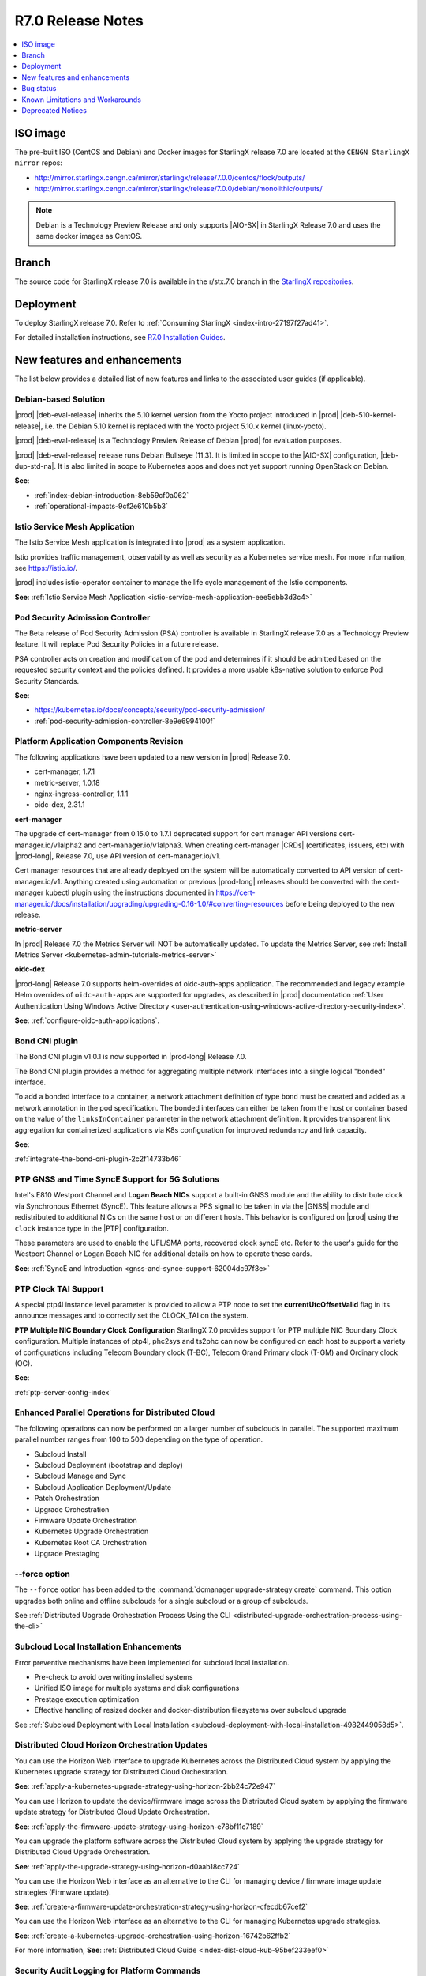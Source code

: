.. _r7-0-release-notes-85446867da2a:

.. All please review and comment

==================
R7.0 Release Notes
==================

.. contents::
   :local:
   :depth: 1

---------
ISO image
---------

The pre-built ISO (CentOS and Debian) and Docker images for StarlingX release
7.0 are located at the ``CENGN StarlingX mirror`` repos:

-  http://mirror.starlingx.cengn.ca/mirror/starlingx/release/7.0.0/centos/flock/outputs/

-  http://mirror.starlingx.cengn.ca/mirror/starlingx/release/7.0.0/debian/monolithic/outputs/

.. note::
    Debian is a Technology Preview Release and only supports |AIO-SX| in StarlingX
    Release 7.0 and uses the same docker images as CentOS.

------
Branch
------

The source code for StarlingX release 7.0 is available in the r/stx.7.0
branch in the `StarlingX repositories <https://opendev.org/starlingx>`_.

----------
Deployment
----------

To deploy StarlingX release 7.0. Refer to :ref:`Consuming StarlingX <index-intro-27197f27ad41>`.

For detailed installation instructions, see `R7.0 Installation Guides <https://docs.starlingx.io/deploy_install_guides/index-install-e083ca818006.html>`_.

-----------------------------
New features and enhancements
-----------------------------

The list below provides a detailed list of new features and links to the
associated user guides (if applicable).

*********************
Debian-based Solution
*********************

|prod| |deb-eval-release| inherits the 5.10 kernel version from the Yocto
project introduced in |prod| |deb-510-kernel-release|, i.e. the Debian
5.10 kernel is replaced with the Yocto project 5.10.x kernel (linux-yocto).

|prod| |deb-eval-release| is a Technology Preview Release of Debian |prod|
for evaluation purposes.

|prod| |deb-eval-release| release runs Debian Bullseye (11.3). It is limited in
scope to the |AIO-SX| configuration, |deb-dup-std-na|. It is also limited in
scope to Kubernetes apps and does not yet support running OpenStack on Debian.

**See**:

-  :ref:`index-debian-introduction-8eb59cf0a062`

-  :ref:`operational-impacts-9cf2e610b5b3`


******************************
Istio Service Mesh Application
******************************

The Istio Service Mesh application is integrated into |prod| as a system
application.

Istio provides traffic management, observability as well as security as a
Kubernetes service mesh. For more information, see `https://istio.io/
<https://istio.io/>`__.

|prod| includes istio-operator container to manage the life cycle management
of the Istio components.

**See**: :ref:`Istio Service Mesh Application <istio-service-mesh-application-eee5ebb3d3c4>`


*********************************
Pod Security Admission Controller
*********************************

The Beta release of Pod Security Admission (PSA) controller is available in
StarlingX release 7.0 as a Technology Preview feature. It will replace Pod
Security Policies in a future release.

PSA controller acts on creation and modification of the pod and determines
if it should be admitted based on the requested security context and the
policies defined. It provides a more usable k8s-native solution to enforce
Pod Security Standards.

**See**:

-  https://kubernetes.io/docs/concepts/security/pod-security-admission/
-  :ref:`pod-security-admission-controller-8e9e6994100f`


****************************************
Platform Application Components Revision
****************************************

The following applications have been updated to a new version in |prod|
Release 7.0.

-  cert-manager, 1.7.1
-  metric-server, 1.0.18
-  nginx-ingress-controller, 1.1.1
-  oidc-dex, 2.31.1

**cert-manager**

The upgrade of cert-manager from 0.15.0 to 1.7.1 deprecated support for
cert manager API versions cert-manager.io/v1alpha2 and cert-manager.io/v1alpha3.
When creating cert-manager |CRDs| (certificates, issuers, etc) with |prod-long|,
Release 7.0, use API version of cert-manager.io/v1.

Cert manager resources that are already deployed on the system will be
automatically converted to API version of cert-manager.io/v1. Anything created
using automation or previous |prod-long| releases should be converted with the
cert-manager kubectl plugin using the instructions documented in
https://cert-manager.io/docs/installation/upgrading/upgrading-0.16-1.0/#converting-resources
before being deployed to the new release.

**metric-server**

In |prod| Release 7.0 the Metrics Server will NOT be automatically updated.
To update the Metrics Server, see :ref:`Install Metrics Server <kubernetes-admin-tutorials-metrics-server>`

**oidc-dex**

|prod-long| Release 7.0 supports helm-overrides of oidc-auth-apps application.
The recommended and legacy example Helm overrides of
``oidc-auth-apps`` are supported for upgrades, as described in |prod|
documentation :ref:`User Authentication Using Windows Active Directory
<user-authentication-using-windows-active-directory-security-index>`.

**See**: :ref:`configure-oidc-auth-applications`.


***************
Bond CNI plugin
***************

The Bond CNI plugin v1.0.1 is now supported in |prod-long| Release 7.0.

The Bond CNI plugin provides a method for aggregating multiple network
interfaces into a single logical "bonded" interface.

To add a bonded interface to a container, a network attachment definition of
type ``bond`` must be created and added as a network annotation in the pod
specification. The bonded interfaces can either be taken from the host or
container based on the value of the ``linksInContainer`` parameter in the
network attachment definition. It provides transparent link aggregation for
containerized applications via K8s configuration for improved redundancy and
link capacity.

**See**:

:ref:`integrate-the-bond-cni-plugin-2c2f14733b46`

************************************************
PTP GNSS and Time SyncE Support for 5G Solutions
************************************************

Intel's E810 Westport Channel and **Logan Beach NICs** support a built-in GNSS
module and the ability to distribute clock via Synchronous Ethernet (SyncE).
This feature allows a PPS signal to be taken in via the |GNSS| module and
redistributed to additional NICs on the same host or on different hosts.
This behavior is configured on |prod| using the ``clock`` instance type in
the |PTP| configuration.

These parameters are used to enable the UFL/SMA ports, recovered clock
syncE etc. Refer to the user's guide for the Westport Channel or Logan
Beach NIC for additional details on how to operate these cards.

**See**: :ref:`SyncE and Introduction <gnss-and-synce-support-62004dc97f3e>`

*********************
PTP Clock TAI Support
*********************

A special ptp4l instance level parameter is provided to allow a PTP node to
set the **currentUtcOffsetValid** flag in its announce messages and to
correctly set the CLOCK_TAI on the system.

**PTP Multiple NIC Boundary Clock Configuration**
StarlingX 7.0 provides support for PTP multiple NIC Boundary Clock
configuration. Multiple instances of ptp4l, phc2sys and ts2phc can now be
configured on each host to support a variety of configurations including
Telecom Boundary clock (T-BC), Telecom Grand Primary clock (T-GM) and Ordinary
clock (OC).

**See**:

:ref:`ptp-server-config-index`


**************************************************
Enhanced Parallel Operations for Distributed Cloud
**************************************************

The following operations can now be performed on a larger number of subclouds
in parallel. The supported maximum parallel number ranges from 100 to 500
depending on the type of operation.

- Subcloud Install
- Subcloud Deployment (bootstrap and deploy)
- Subcloud Manage and Sync
- Subcloud Application Deployment/Update
- Patch Orchestration
- Upgrade Orchestration
- Firmware Update Orchestration
- Kubernetes Upgrade Orchestration
- Kubernetes Root CA Orchestration
- Upgrade Prestaging

**************
--force option
**************

The ``--force`` option has been added to the :command:`dcmanager upgrade-strategy create`
command. This option upgrades both online and offline subclouds for a single
subcloud or a group of subclouds.

See :ref:`Distributed Upgrade Orchestration Process Using the CLI <distributed-upgrade-orchestration-process-using-the-cli>`

****************************************
Subcloud Local Installation Enhancements
****************************************

Error preventive mechanisms have been implemented for subcloud local
installation.

- Pre-check to avoid overwriting installed systems
- Unified ISO image for multiple systems and disk configurations
- Prestage execution optimization
- Effective handling of resized docker and docker-distribution filesystems
  over subcloud upgrade

See :ref:`Subcloud Deployment with Local Installation <subcloud-deployment-with-local-installation-4982449058d5>`.

***********************************************
Distributed Cloud Horizon Orchestration Updates
***********************************************

You can use the Horizon Web interface to upgrade Kubernetes across the
Distributed Cloud system by applying the Kubernetes upgrade strategy for
Distributed Cloud Orchestration.

**See**: :ref:`apply-a-kubernetes-upgrade-strategy-using-horizon-2bb24c72e947`

You can use Horizon to update the device/firmware image across the Distributed
Cloud system by applying the firmware update strategy for Distributed Cloud
Update Orchestration.

**See**: :ref:`apply-the-firmware-update-strategy-using-horizon-e78bf11c7189`

You can upgrade the platform software across the Distributed Cloud
system by applying the upgrade strategy for Distributed Cloud
Upgrade Orchestration.

**See**: :ref:`apply-the-upgrade-strategy-using-horizon-d0aab18cc724`

You can use the Horizon Web interface as an alternative to the CLI for managing
device / firmware image update strategies (Firmware update).

**See**: :ref:`create-a-firmware-update-orchestration-strategy-using-horizon-cfecdb67cef2`

You can use the Horizon Web interface as an alternative to the CLI for managing
Kubernetes upgrade strategies.

**See**: :ref:`create-a-kubernetes-upgrade-orchestration-using-horizon-16742b62ffb2`

For more information, **See**: :ref:`Distributed Cloud Guide <index-dist-cloud-kub-95bef233eef0>`

********************************************
Security Audit Logging for Platform Commands
********************************************

|prod| logs all StarlingX REST API operator commands, except commands that use
only GET requests. |prod| also logs all |SNMP| commands, including ``GET``
requests.

**See**:

-  :ref:`Operator Command Logging <operator-command-logging>`
-  :ref:`Operator Login/Authentication Logging <operator-login-authentication-logging>`

**********************************
Security Audit Logging for K8s API
**********************************

Kubernetes API Logging can be enabled and configured in |prod|, and can be
fully configured and enabled at bootstrap time. Post-bootstrap, Kubernetes API
logging can only be enabled or disabled. Kubernetes auditing provides a
security-relevant, chronological set of records documenting the sequence of
actions in a cluster.

**See**: :ref:`kubernetes-operator-command-logging-663fce5d74e7`

*******************************************
Playbook for managing local LDAP Admin User
*******************************************

The purpose of this playbook is to simplify and automate the management of
composite Local |LDAP| accounts across multiple |DC| systems or standalone
systems. A composite Local |LDAP| account is defined as a Local |LDAP| account
that also has a unique keystone account with admin role credentials and access
to a K8S serviceAccount with ``cluster-admin`` role credentials.

**See**: :ref:`Manage Composite Local LDAP Accounts at Scale <manage-local-ldap-39fe3a85a528>`

*******************************
Kubernetes Custom Configuration
*******************************

Kubernetes configuration can be customized during deployment by specifying
bootstrap overrides in the ``localhost.yml`` file during the Ansible bootstrap
process. Additionally, you can also override the **extraVolumes** section in the
apiserver to add new configuration files that may be needed by the server.

**See**: :ref:`Kubernetes Custom Configuration <kubernetes-custom-configuration-31c1fd41857d>`

***********************************
Configuring Host CPU MHz Parameters
***********************************

Some hosts support setting a maximum frequency for their CPU cores (application
cores and platform cores). You may need to configure a maximum scaled
frequency to avoid variability due to power and thermal issues when configured
for maximum performance. For these hosts, the parameters control the maximum
frequency of their CPU cores.

Enable support for power saving modes available on Intel processors to
facilitate a balance between latency and power consumption.

-  |prod-long| permits the CPU "p-states" and "c-states" control via the BIOS

-  Introduce a new starlingx-realtime tuned profile, specifically configured
   for the low latency profile to align with Intel recommendations for maximum
   performance while enabling support for higher c-states.

**See**: :ref:`Host CPU MHz Parameters Configuration <host-cpu-mhz-parameters-configuration-d9ccf907ede0>`

**************************
vRAN Intel Tool Enablement
**************************

The following open-source |vRAN| tools are delivered in the following container
image, ``docker.io/starlingx/stx-centos-tools-dev:stx.7.0-v1.0.1``:

-   ``dmidecode``

-   ``net-tools``

-   ``iproute``

-   ``ethtool``

-   ``tcpdump``

-   ``turbostat``

-   OPAE Tools (`Open Programmable Acceleration Engine
    <https://opae.github.io/latest/>`__, ``fpgainfo``, ``fpgabist``, etc.)

-   ACPICA Tools (``acpidump``, ``acpixtract``, etc.)

-   PCM Tools (`https://github.com/opcm/pcm <https://github.com/opcm/pcm>`__,
    pcm, pcm-core, etc.)

**See**: :ref:`vRAN Tools <vran-tools-2c3ee49f4b0b>`

******************************
Coredump Configuration Support
******************************

You can change the default core dump configuration used to create *core*
files. These are images of the system's working memory used to debug crashes or
abnormal exits.

**See**: :ref:`Change the Default Coredump Configuration <change-the-default-coredump-configuration-51ff4ce0c9ae>`

******************************
FluxCD replaces Airship Armada
******************************

|prod| application management provides a wrapper around FluxCD and Kubernetes
Helm \(see `https://github.com/helm/helm <https://github.com/helm/helm>`__\)
for managing containerized applications. FluxCD is a tool for managing multiple
Helm charts with dependencies by centralizing all configurations in a single
FluxCD YAML definition and providing life-cycle hooks for all Helm releases.

**See**: :ref:`StarlingX Application Package Manager <kubernetes-admin-tutorials-starlingx-application-package-manager>`.
**See**: FluxCD Limitation note applicable to |prod| Release 7.0.

******************
Kubernetes Upgrade
******************

Kubernetes has now been upgraded to k8s 1.23.1 and is the default version for
|prod-long| Release 7.0.


******************************
NetApp Trident Version Upgrade
******************************

|prod| |prod-ver| contains the installer for Trident 22.01

If you are using NetApp Trident in |prod| |prod-ver| and have upgraded from
the |prod| previous version, ensure that your NetApp backend version is
compatible with Trident 22.01.

.. note::
    You need to upgrade the NetApp Trident driver to 22.01 before
    upgrading Kubernetes to 1.22.

**See**: :ref:`upgrade-the-netapp-trident-software-c5ec64d213d3`

----------
Bug status
----------

**********
Fixed bugs
**********

This release provides fixes for a number of defects. Refer to the StarlingX bug
database to review the R7.0 `Fixed Bugs <https://bugs.launchpad.net/starlingx/+bugs?field.searchtext=&orderby=-importance&field.status%3Alist=FIXRELEASED&assignee_option=any&field.assignee=&field.bug_reporter=&field.bug_commenter=&field.subscriber=&field.structural_subscriber=&field.tag=stx.7.0&field.tags_combinator=ANY&field.has_cve.used=&field.omit_dupes.used=&field.omit_dupes=on&field.affects_me.used=&field.has_patch.used=&field.has_branches.used=&field.has_branches=on&field.has_no_branches.used=&field.has_no_branches=on&field.has_blueprints.used=&field.has_blueprints=on&field.has_no_blueprints.used=&field.has_no_blueprints=on&search=Search>`_.

.. All please confirm if any Limitations need to be removed / added

---------------------------------
Known Limitations and Workarounds
---------------------------------

The following are known limitations you may encounter with your |prod| Release
7.0 and earlier releases. Workarounds are suggested where applicable.

.. note::

    These limitations are considered temporary and will likely be resolved in
    a future release.

****************
Debian Bootstrap
****************

On CentOS bootstrap worked even if **dns_servers** were not present in the
localhost.yml. This does not work for Debian bootstrap.

**Workaround**: You need to configure the **dns_servers** parameter in the
localhost.yml, as long as no |FQDNs| were used in the bootstrap overrides in
the localhost.yml file for Debian bootstrap.

***********************
Installing a Debian ISO
***********************

Installing a Debian ISO may fail with a message that the system is in emergency
mode. This occurs if the disks and disk partitions are not completely wiped
before the install, especially if the server was previously running a CentOS
ISO.

**Workaround**: When installing a lab for any Debian install, the disks must
first be completely wiped using the following procedure before starting
an install.

Use the following wipedisk commands to run before any Debian install for
each disk (eg: sda, sdb, etc):

.. code-block:: none

    sudo wipedisk
    # Show
    sudo sgdisk -p /dev/sda
    # Clear part table
    sudo sgdisk -o /dev/sda

.. note::

    The above commands must be run before any Debian install. The above
    commands must also be run if the same lab is used for CentOS installs after
    the lab was previously running a Debian ISO.

**********************************************
PTP 110.119 Alarm raised incorrectly on Debian
**********************************************

|PTP| Alarm 100.119 (controller not locked on remote PTP Grand Master
(|PTS| (Primary Time Source)) is raised on |prod| Release 7.0 systems
running Debian after configuring |PTP| instances. This alarm does not affect
system operations.

**Workaround**: Manually delete the alarm using the :command:`fm alarm-delete`
command.

.. note::

    Lock/Unlock and reboot events will cause the alarm to reappear. Use the
    workaround after these operations are completed.

***********************************************
N3000 image updates are not supported on Debian
***********************************************

N3000 image ``update`` and ``show`` operations are not supported on Debian.
Support will be included in a future release.

**Workaround**: Do not attempt these operations on a |prod| Release 7.0
Debian system.

**********************************
Security Audit Logging for K8s API
**********************************

-  In |prod| Release 7.0, a custom policy file can only be created at bootstrap
   in ``apiserver_extra_volumes`` section. If a custom policy file was
   configured at bootstrap, then after bootstrap the user has the option to
   configure the parameter ``audit-policy-file`` to either this custom policy
   file (``/etc/kubernetes/my-audit-policy-file.yml``) or the
   default policy file ``/etc/kubernetes/default-audit-policy.yaml``. If no
   custom policy file was configured at bootstrap, then the user can only
   configure the parameter ``audit-policy-file`` to the default policy file.

   Only the parameter ``audit-policy-file`` is configurable after bootstrap, so
   the other parameters (``audit-log-path``, ``audit-log-maxsize``,
   ``audit-log-maxage`` and ``audit-log-maxbackup``) cannot be changed at
   runtime.

   **Workaround**: NA

   **See**: :ref:`kubernetes-operator-command-logging-663fce5d74e7`.

******************************************
PTP is not supported on Broadcom 57504 NIC
******************************************

|PTP| is not supported on the Broadcom 57504 NIC.

**Workaround**: Do not configure |PTP| instances on the Broadcom 57504
NIC.

*********************************************************************
Backup and Restore: Remote restore fails to gather the SSH public key
*********************************************************************

IPv4 |AIO-DX| remote restore fails while running restore bootstrap.

**Workaround**: If remote restore fails due to failed authentication, perform
the restore on the box instead of remotely. This issue is caused when
remote restore fails to gather the SSH public key.

************************************************************************************************
Deploying an App using nginx controller fails with internal error after controller.name override
************************************************************************************************

An Helm override of controller.name to the nginx-ingress-controller app may
result in errors when creating ingress resources later on.

Example of Helm override:

.. code-block::none

    cat <<EOF> values.yml
    controller:
      name: notcontroller

    EOF

    ~(keystone_admin)$ system helm-override-update nginx-ingress-controller ingress-nginx kube-system --values values.yml
    +----------------+-----------------------+
    | Property       | Value                 |
    +----------------+-----------------------+
    | name           | ingress-nginx         |
    | namespace      | kube-system           |
    | user_overrides | controller:           |
    |                |   name: notcontroller |
    |                |                       |
    +----------------+-----------------------+

    ~(keystone_admin)$ system application-apply nginx-ingress-controller

**Workaround**: NA

**********************************************************************
Cloud installation causes disk errors in /dev/mapper/mpatha and CentOS
**********************************************************************

During installation of the HPE SAN disk, an error "/dev/mapper/mpatha is invalid"
occurs (intermittent), and CentOS is not bootable (intermittent).

**Workaround**: Reboot the |prod-long| system to solve the issue.

****************************************
Optimization with a Large number of OSDs
****************************************

As Storage nodes are not optimized, you may need to optimize your Ceph
configuration for balanced operation across deployments with a high number of
|OSDs|. This results in an alarm being generated even if the installation
succeeds.

800.001 - Storage Alarm Condition: HEALTH_WARN. Please check 'ceph -s'

**Workaround**: To optimize your storage nodes with a large number of |OSDs|, it
is recommended to use the following commands:

.. code-block:: none

    $ ceph osd pool set kube-rbd pg_num 256
    $ ceph osd pool set kube-rbd pgp_num 256

***************
PTP Limitations
***************

NICs using the Intel Ice NIC driver may report the following in the `ptp4l``
logs, which might coincide with a |PTP| port switching to ``FAULTY`` before
re-initializing.

.. code-block:: none

    ptp4l[80330.489]: timed out while polling for tx timestamp
    ptp4l[80330.CGTS-30543489]: increasing tx_timestamp_timeout may correct
    this issue, but it is likely caused by a driver bug

This is due to a limitation of the Intel ICE driver.

**Workaround**: The recommended workaround is to set the ``tx_timestamp_timeout``
parameter to 700 (ms) in the ``ptp4l`` config using the following command.

.. code-block:: none

    ~(keystone_admin)]$ system ptp-instance-parameter-add ptp-inst1 tx_timestamp_timeout=700

***********************************************************************
Multiple Lock/Unlock operations on the controllers causes 100.104 alarm
***********************************************************************

Performing multiple Lock/Unlock operations on controllers while |prod-os|
is applied can fill the partition and can trigger an 100.104 alarm.

**Workaround**: Check the amount of space used by core dump using the
:command:`controller-0:~$ ls -lha /var/lib/systemd/coredump`` command.
Core dumps related to MariaDB can be safely deleted.

***************
BPF is disabled
***************

|BPF| cannot be used in the PREEMPT_RT/low latency kernel, due to the inherent
incompatibility between PREEMPT_RT and |BPF|, see, https://lwn.net/Articles/802884/.

Some packages might be affected when PREEMPT_RT and BPF are used together. This
includes the following, but not limited to these packages.

-   libpcap
-   libnet
-   dnsmasq
-   qemu
-   nmap-ncat
-   libv4l
-   elfutils
-   iptables
-   tcpdump
-   iproute
-   gdb
-   valgrind
-   kubernetes
-   cni
-   strace
-   mariadb
-   libvirt
-   dpdk
-   libteam
-   libseccomp
-   binutils
-   libbpf
-   dhcp
-   lldpd
-   containernetworking-plugins
-   golang
-   i40e
-   ice

**Workaround**: StarlingX recommends not to use BPF with real time kernel.
If required it can still be used, for example, debugging only.

*****************
crashkernel Value
*****************

**crashkernel=auto** is no longer supported by newer kernels, and hence the
v5.10 kernel will not support the "auto" value.

**Workaround**: |prod-long| uses **crashkernel=512m** instead of
**crashkernel=auto**.

********************************************************
New Kubernetes Taint on Controllers for Standard Systems
********************************************************

In |prod| future Releases, a new Kubernetes taint will be applied to
controllers for Standard systems in order to prevent application pods from
being scheduled on controllers; since controllers in Standard systems are
intended ONLY for platform services. If application pods MUST run on
controllers, a Kubernetes toleration of the taint can be specified in the
application's pod specifications.

**Workaround**: Customer applications that need to run on controllers on
Standard systems will need to be enabled/configured for Kubernetes toleration
in order to ensure the applications continue working after an upgrade to
|prod-long| Release 7.0 and |prod-long| future Releases.

You can specify toleration for a pod through the pod specification (PodSpec).
For example:

.. code-block:: none

    spec:
    ....
    template:
    ....
        spec
          tolerations:
            - key: "node-role.kubernetes.io/master"
            operator: "Exists"
            effect: "NoSchedule"

**See**: `Taints and Tolerations <https://kubernetes.io/docs/concepts/scheduling-eviction/taint-and-toleration/>`__.

**************************************************************
Ceph alarm 800.001 interrupts the AIO-DX upgrade orchestration
**************************************************************

Upgrade orchestration fails on |AIO-DX| systems that have Ceph enabled.

**Workaround**: Clear the Ceph alarm 800.001 by manually upgrading both
controllers and using the following command:

.. code-block:: none

    ~(keystone_admin)]$ ceph mon enable-msgr2

Ceph alarm 800.001 is cleared.

***************************************************************
Storage Nodes are not considered part of the Kubernetes cluster
***************************************************************

When running the :command:`system kube-host-upgrade-list` command the output
must only display controller and worker hosts that have control-plane and kubelet
components. Storage nodes do not have any of those components and so are not
considered a part of the Kubernetes cluster.

**Workaround**: Do not include Storage nodes.

***************************************************************************************
Backup and Restore of ACC100 (Mount Bryce) configuration requires double unlock attempt
***************************************************************************************

After restoring from a previous backup with an Intel ACC100 processing
accelerator device, the first unlock attempt will be refused since this
specific kind of device will be updated in the same context.

**Workaround**: A second attempt after few minutes will accept and unlock the
host.

**************************************
Application Pods with SRIOV Interfaces
**************************************

Application Pods with |SRIOV| Interfaces require a **restart-on-reboot: "true"**
label in their pod spec template.

Pods with |SRIOV| interfaces may fail to start after a platform restore or
Simplex upgrade and persist in the **Container Creating** state due to missing
PCI address information in the CNI configuration.

**Workaround**: Application pods that require|SRIOV| should add the label
**restart-on-reboot: "true"** to their pod spec template metadata. All pods with
this label will be deleted and recreated after system initialization, therefore
all pods must be restartable and managed by a Kubernetes controller
\(i.e. DaemonSet, Deployment or StatefulSet\) for auto recovery.

Pod Spec template example:

.. code-block:: none

    template:
        metadata:
          labels:
            tier: node
            app: sriovdp
            restart-on-reboot: "true"


***********************
Management VLAN Failure
***********************

If the Management VLAN fails on the active System Controller, communication
failure 400.005 is detected, and alarm 280.001 is raised indicating
subclouds are offline.

**Workaround**: System Controller will recover and subclouds are manageable
when the Management VLAN is restored.

********************************
Host Unlock During Orchestration
********************************

If a host unlock during orchestration takes longer than 30 minutes to complete,
a second reboot may occur. This is due to the delays, VIM tries to abort. The
abort operation triggers the second reboot.

**Workaround**: NA

**************************************
Storage Nodes Recovery on Power Outage
**************************************

Storage nodes take 10-15 minutes longer to recover in the event of a full
power outage.

**Workaround**: NA

*************************************
Ceph OSD Recovery on an AIO-DX System
*************************************

In certain instances a Ceph OSD may not recover on an |AIO-DX| system
\(for example, if an OSD comes up after a controller reboot and a swact
occurs\), and remains in the down state when viewed using the :command:`ceph -s`
command.

**Workaround**: Manual recovery of the OSD may be required.

********************************************************
Using Helm with Container-Backed Remote CLIs and Clients
********************************************************

If **Helm** is used within Container-backed Remote CLIs and Clients:

-   You will NOT see any helm installs from |prod| Platform's system
    Armada applications.

    **Workaround**: Do not directly use **Helm** to manage |prod| Platform's
    system Armada applications. Manage these applications using
    :command:`system application` commands.

-   You will NOT see any helm installs from end user applications, installed
    using **Helm** on the controller's local CLI.

    **Workaround**: It is recommended that you manage your **Helm**
    applications only remotely; the controller's local CLI should only be used
    for management of the |prod| Platform infrastructure.

*********************************************************************
Remote CLI Containers Limitation for StarlingX Platform HTTPS Systems
*********************************************************************

The python2 SSL lib has limitations with reference to how certificates are
validated. If you are using Remote CLI containers, due to a limitation in
the python2 SSL certificate validation, the certificate used for the 'ssl'
certificate should either have:

#.  CN=IPADDRESS and SAN=empty or,

#.  CN=FQDN and SAN=FQDN

**Workaround**: Use CN=FQDN and SAN=FQDN as CN is a deprecated field in
the certificate.

*******************************************************************
Cert-manager does not work with uppercase letters in IPv6 addresses
*******************************************************************

Cert-manager does not work with uppercase letters in IPv6 addresses.

**Workaround**: Replace the uppercase letters in IPv6 addresses with lowercase
letters.

.. code-block:: none

    apiVersion: cert-manager.io/v1
    kind: Certificate
    metadata:
        name: oidc-auth-apps-certificate
        namespace: test
    spec:
        secretName: oidc-auth-apps-certificate
        dnsNames:
        - ahost.com
        ipAddresses:
        - fe80::903a:1c1a:e802::11e4
        issuerRef:
            name: cloudplatform-interca-issuer
            kind: Issuer

*******************************
Kubernetes Root CA Certificates
*******************************

Kubernetes does not properly support **k8s\_root\_ca\_cert** and **k8s\_root\_ca\_key**
being an Intermediate CA.

**Workaround**: Accept internally generated **k8s\_root\_ca\_cert/key** or
customize only with a Root CA certificate and key.

************************
Windows Active Directory
************************

-   **Limitation**: The Kubernetes API does not support uppercase IPv6 addresses.

    **Workaround**: The issuer\_url IPv6 address must be specified as lowercase.

-   **Limitation**: The refresh token does not work.

    **Workaround**: If the token expires, manually replace the ID token. For
    more information, see, :ref:`Obtain the Authentication Token Using the Browser <obtain-the-authentication-token-using-the-browser>`.

-   **Limitation**: TLS error logs are reported in the **oidc-dex** container
    on subclouds. These logs should not have any system impact.

    **Workaround**: NA

-   **Limitation**: **stx-oidc-client** liveness probe sometimes reports
    failures. These errors may not have system impact.

    **Workaround**: NA

.. Stx LP Bug: https://bugs.launchpad.net/starlingx/+bug/1846418

************
BMC Password
************

The BMC password cannot be updated.

**Workaround**: In order to update the BMC password, de-provision the BMC,
and then re-provision it again with the new password.

****************************************
Application Fails After Host Lock/Unlock
****************************************

In some situations, application may fail to apply after host lock/unlock due to
previously evicted pods.

**Workaround**: Use the :command:`kubectl delete` command to delete the evicted
pods and reapply the application.

***************************************
Application Apply Failure if Host Reset
***************************************

If an application apply is in progress and a host is reset it will likely fail.
A re-apply attempt may be required once the host recovers and the system is
stable.

**Workaround**: Once the host recovers and the system is stable, a re-apply
may be required.

********************************
Pod Recovery after a Host Reboot
********************************

On occasions some pods may remain in an unknown state after a host is rebooted.

**Workaround**: To recover these pods kill the pod. Also based on `https://github.com/kubernetes/kubernetes/issues/68211 <https://github.com/kubernetes/kubernetes/issues/68211>`__
it is recommended that applications avoid using a subPath volume configuration.

****************************
Rare Node Not Ready Scenario
****************************

In rare cases, an instantaneous loss of communication with the active
**kube-apiserver** may result in kubernetes reporting node\(s\) as stuck in the
"Not Ready" state after communication has recovered and the node is otherwise
healthy.

**Workaround**: A restart of the **kublet** process on the affected node\(s\)
will resolve the issue.

*************************
Platform CPU Usage Alarms
*************************

Alarms may occur indicating platform cpu usage is \>90% if a large number of
pods are configured using liveness probes that run every second.

**Workaround**: To mitigate either reduce the frequency for the liveness
probes or increase the number of platform cores.

*******************
Pods Using isolcpus
*******************

The isolcpus feature currently does not support allocation of thread siblings
for cpu requests \(i.e. physical thread +HT sibling\).

**Workaround**: NA

*****************************
system host-disk-wipe command
*****************************

The system host-disk-wipe command is not supported in this release.

**Workaround**: NA

*************************************************************
Restrictions on the Size of Persistent Volume Claims \(PVCs\)
*************************************************************

There is a limitation on the size of Persistent Volume Claims \(PVCs\) that can
be used for all StarlingX Platform Releases.

**Workaround**: It is recommended that all PVCs should be a minimum size of
1GB. For more information, see, `https://bugs.launchpad.net/starlingx/+bug/1814595 <https://bugs.launchpad.net/starlingx/+bug/1814595>`__.

***************************************************************
Sub-Numa Cluster Configuration not Supported on Skylake Servers
***************************************************************

Sub-Numa cluster configuration is not supported on Skylake servers.

**Workaround**: For servers with Skylake Gold or Platinum CPUs, Sub-NUMA
clustering must be disabled in the BIOS.

*****************************************************************
The ptp-notification-demo App is Not a System-Managed Application
*****************************************************************

The ptp-notification-demo app is provided for demonstration purposes only.
Therefore, it is not supported on typical platform operations such as Backup
and Restore.

**Workaround**: NA

*************************************************************************
Deleting image tags in registry.local may delete tags under the same name
*************************************************************************

When deleting image tags in the registry.local docker registry, you should be
aware that the deletion of an **<image-name:tag-name>** will delete all tags
under the specified <image-name> that have the same 'digest' as the specified
<image-name:tag-name>. For more information, see, :ref:`Delete Image Tags in the Docker Registry <delete-image-tags-in-the-docker-registry-8e2e91d42294>`.

**Workaround**: NA

*****************
Vault Application
*****************

The Vault application is not supported in |prod| Release 7.0.

**Workaround**: NA

*********************
Portieris Application
*********************

The Portieris application is not supported in |prod| Release 7.0.

**Workaround**: NA

------------------
Deprecated Notices
------------------

***********************
Control Group parameter
***********************

The control group (cgroup) parameter **kmem.limit_in_bytes** has been
deprecated, and results in the following message in the kernel's log buffer
(dmesg) during boot-up and/or during the Ansible bootstrap procedure:
"kmem.limit_in_bytes is deprecated and will be removed. Please report your
usecase to linux-mm@kvack.org if you depend on this functionality." This
parameter is used by a number of software packages in |prod|, including,
but not limited to, **systemd, docker, containerd, libvirt** etc.

**Workaround**: NA. This is only a warning message about the future deprecation
of an interface.

****************************
Airship Armada is deprecated
****************************

StarlingX Release 7.0 introduces FluxCD based applications that utilize FluxCD
Helm/source controller pods deployed in the flux-helm Kubernetes namespace.
Airship Armada support is now considered to be deprecated. The Armada pod will
continue to be deployed for use with any existing Armada based applications but
will be removed in StarlingX Release 8.0, once the stx-openstack Armada
application is fully migrated to FluxCD.

**Workaround**: NA
